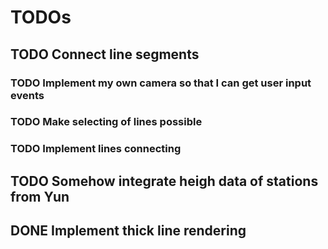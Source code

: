 * TODOs
** TODO Connect line segments
*** TODO Implement my own camera so that I can get user input events
*** TODO Make selecting of lines possible
*** TODO Implement lines connecting
** TODO Somehow integrate heigh data of stations from Yun
** DONE Implement thick line rendering
